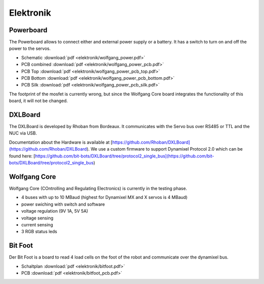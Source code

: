 ==========
Elektronik
==========

Powerboard
==========

The Powerboard allows to connect either and external power supply or a battery. It has a switch to turn on and off the power to the servos.

* Schematic :download:`pdf <elektronik/wolfgang_power.pdf>`
* PCB combined :download:`pdf <elektronik/wolfgang_power_pcb.pdf>`
* PCB Top :download:`pdf <elektronik/wolfgang_power_pcb_top.pdf>`
* PCB Bottom :download:`pdf <elektronik/wolfgang_power_pcb_bottom.pdf>`
* PCB Silk :download:`pdf <elektronik/wolfgang_power_pcb_silk.pdf>`

The footprint of the mosfet is currently wrong, but since the Wolfgang Core board integrates the functionality of this board, it will not be changed.


DXLBoard
========

The DXLBoard is developed by Rhoban from Bordeaux. It communicates with the Servo bus over RS485 or TTL and the NUC via USB.

Documentation about the Hardware is available at [https://github.com/Rhoban/DXLBoard](https://github.com/Rhoban/DXLBoard).
We use a custom firmware to support Dynamixel Protocol 2.0 which can be found here: [https://github.com/bit-bots/DXLBoard/tree/protocol2_single_bus](https://github.com/bit-bots/DXLBoard/tree/protocol2_single_bus)

Wolfgang Core
=============

Wolfgang Core (COntrolling and Regulating Electronics) is currently in the testing phase.

* 4 buses with up to 10 MBaud (highest for Dynamixel MX and X servos is 4 MBaud)
* power swiching with switch and software
* voltage regulation (9V 1A, 5V 5A)
* voltage sensing
* current sensing
* 3 RGB status leds


Bit Foot
========

Der Bit Foot is a board to read 4 load cells on the foot of the robot and communicate over the dynamixel bus.

* Schaltplan :download:`pdf <elektronik/bitfoot.pdf>`
* PCB :download:`pdf <elektronik/bitfoot_pcb.pdf>`

